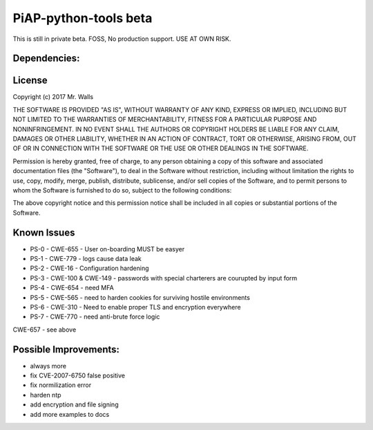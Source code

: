 PiAP-python-tools beta
======================

This is still in private beta. FOSS, No production support. USE AT OWN RISK.

.. image:: https://travis-ci.org/reactive-firewall/Pocket-PiAP.svg?branch=master
    :target: https://travis-ci.org/reactive-firewall/Pocket-PiAP

Dependencies:
-------------

.. image:: https://travis-ci.org/reactive-firewall/PiAP-python-tools.svg?branch=master
    :target: https://travis-ci.org/reactive-firewall/PiAP-python-tools

.. image:: https://travis-ci.org/reactive-firewall/PiAP-Webroot.svg?branch=master
    :target: https://travis-ci.org/reactive-firewall/PiAP-Webroot

License
-------

Copyright (c) 2017 Mr. Walls

THE SOFTWARE IS PROVIDED "AS IS", WITHOUT WARRANTY OF ANY KIND, EXPRESS OR
IMPLIED, INCLUDING BUT NOT LIMITED TO THE WARRANTIES OF MERCHANTABILITY,
FITNESS FOR A PARTICULAR PURPOSE AND NONINFRINGEMENT. IN NO EVENT SHALL THE
AUTHORS OR COPYRIGHT HOLDERS BE LIABLE FOR ANY CLAIM, DAMAGES OR OTHER
LIABILITY, WHETHER IN AN ACTION OF CONTRACT, TORT OR OTHERWISE, ARISING FROM,
OUT OF OR IN CONNECTION WITH THE SOFTWARE OR THE USE OR OTHER DEALINGS IN THE
SOFTWARE.

Permission is hereby granted, free of charge, to any person obtaining a copy
of this software and associated documentation files (the "Software"), to deal
in the Software without restriction, including without limitation the rights
to use, copy, modify, merge, publish, distribute, sublicense, and/or sell
copies of the Software, and to permit persons to whom the Software is
furnished to do so, subject to the following conditions:

The above copyright notice and this permission notice shall be included in all
copies or substantial portions of the Software.

Known Issues
------------

- PS-0 - CWE-655 - User on-boarding MUST be easyer
- PS-1 - CWE-779 - logs cause data leak
- PS-2 - CWE-16 - Configuration hardening
- PS-3 - CWE-100 & CWE-149 - passwords with special charterers are courupted by input form
- PS-4 - CWE-654 - need MFA
- PS-5 - CWE-565 - need to harden cookies for surviving hostile environments
- PS-6 - CWE-310 - Need to enable proper TLS and encryption everywhere
- PS-7 - CWE-770 - need anti-brute force logic

CWE-657 - see above


Possible Improvements:
---------------------
- always more
- fix CVE-2007-6750 false positive
- fix normilization error
- harden ntp
- add encryption and file signing
- add more examples to docs
